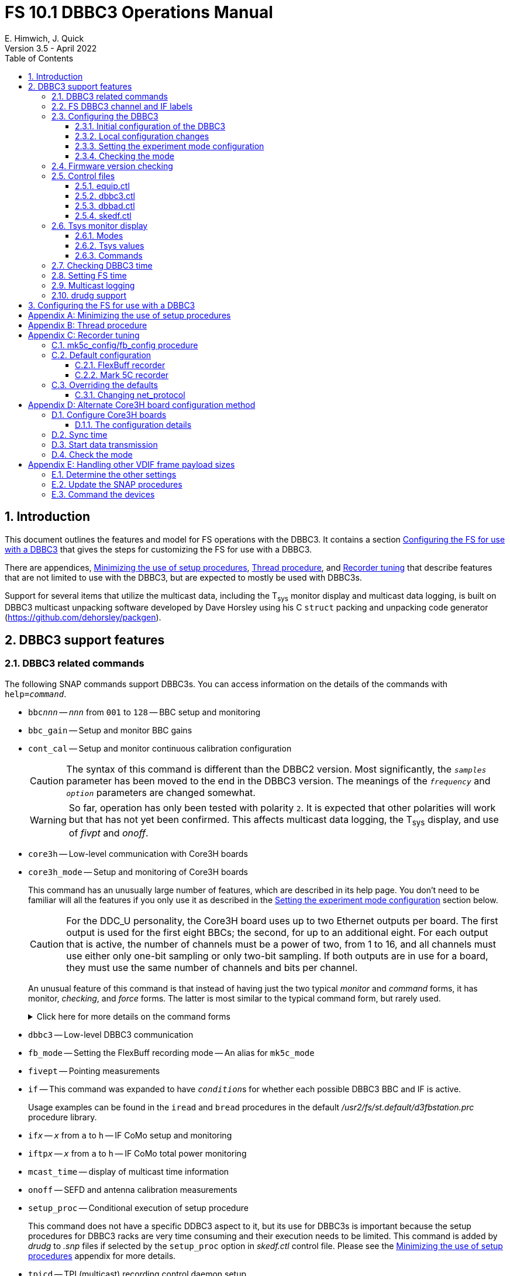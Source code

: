 // Copyright (c) 2021, 2022 NVI, Inc.
//
// This file is part of VLBI Field System
// (see http://github.com/nvi-inc/fs).
//
// This program is free software: you can redistribute it and/or modify
// it under the terms of the GNU General Public License as published by
// the Free Software Foundation, either version 3 of the License, or
// (at your option) any later version.
//
// This program is distributed in the hope that it will be useful,
// but WITHOUT ANY WARRANTY; without even the implied warranty of
// MERCHANTABILITY or FITNESS FOR A PARTICULAR PURPOSE.  See the
// GNU General Public License for more details.
//
// You should have received a copy of the GNU General Public License
// along with this program. If not, see <http://www.gnu.org/licenses/>.
//

:doctype: book

= FS 10.1 DBBC3 Operations Manual
:sectnums:
:sectnumlevels: 4
:toclevels: 3
:toc:
:experimental:
E. Himwich, J. Quick
Version 3.5 - April 2022

== Introduction

This document outlines the features and model for FS operations with
the DBBC3. It contains a section
<<Configuring the FS for use with a DBBC3>> that gives the steps for
customizing the FS for use with a DBBC3.

There are appendices, <<Minimizing the use of setup procedures>>,
<<Thread procedure>>, and <<Recorder tuning>> that describe features
that are not limited to use with the DBBC3, but are expected to mostly
be used with DBBC3s.

Support for several items that utilize the multicast data, including
the T~sys~ monitor display and multicast data logging, is built on
DBBC3 multicast unpacking software developed by Dave Horsley using his
C `struct` packing and unpacking code generator
(https://github.com/dehorsley/packgen).

== DBBC3 support features

=== DBBC3 related commands

The following SNAP commands support DBBC3s. You can access information
on the details of the commands with `help=_command_`.

* `bbc__nnn__` -- `_nnn_` from `001` to `128` -- BBC setup and monitoring

* `bbc_gain` -- Setup and monitor BBC gains

* `cont_cal` -- Setup and monitor continuous calibration configuration

+

CAUTION: The syntax of this command is different than the DBBC2
version. Most significantly, the `_samples_` parameter has been moved
to the end in the DBBC3 version. The meanings of the `_frequency_` and
`_option_` parameters are changed somewhat.

+

WARNING: So far, operation has only been tested with polarity `2`. It
is expected that other polarities will work but that has not yet been
confirmed. This affects multicast data logging, the T~sys~ display,
and use of _fivpt_ and _onoff_.

* `core3h` -- Low-level communication with Core3H boards

* `core3h_mode` -- Setup and monitoring of Core3H boards

+

This command has an unusually large number of features, which are
described in its help page. You don't need to be familiar will all the
features if you only use it as described in the
<<Setting the experiment mode configuration>> section below.

+

CAUTION: For the DDC_U personality, the Core3H board uses up to two
Ethernet outputs per board. The first output is used for the first
eight BBCs; the second, for up to an additional eight. For each output
that is active, the number of channels must be a power of two, from 1
to 16, and all channels must use either only one-bit sampling or only
two-bit sampling. If both outputs are in use for a board, they must
use the same number of channels and bits per channel.

+

An unusual feature of this command is that instead of having just the
two typical _monitor_ and _command_ forms, it has monitor, _checking_,
and _force_ forms. The latter is most similar to the typical command
form, but rarely used.

+

+

.Click here for more details on the command forms
[%collapsible]
====

** Monitor form

+

The monitor form is similar to the monitor form for other commands,
which usually have no parameters and shows the actual hardware
configuration. That will work for `core3h_mode`, which will query all
the boards. In addition, you can query a single board by specifying
its number as the first parameter.

** Checking form

+

The checking mode is an unusual feature of this command. Like a
traditional command form, it is used with parameters to define the
board configuration, but doesn't command the board with them. Instead,
it compares them to the board's configuration to see if they agree.
Any deviations are reported as errors. The actual configuration is
reported in the same format as the monitor form. This form is used to
check the configuration.

** Force form

+

The force form is similar to the checking mode, but a literal `force`
is specified as the sixth parameter. In this case the board is
actually configured. However, this is not recommended for operational
use, except as part of determining the correct setup from a schedule,
as described in the <<Setting the boot configuration for the mode>>
subsection  below. The force form is most similar to the traditional
command form.

====

* `dbbc3` -- Low-level DBBC3 communication

* `fb_mode` -- Setting the FlexBuff recording mode -- An alias for `mk5c_mode`

* `fivept` -- Pointing measurements

* `if` -- This command was expanded to have ``_condition_``s for
whether each possible DBBC3 BBC and IF is active.

+

Usage examples can be found in the `iread` and `bread` procedures in
the default _/usr2/fs/st.default/d3fbstation.prc_ procedure library.

* `if__x__` -- `_x_` from `a` to `h` -- IF CoMo setup and monitoring

* `iftp__x__` -- `_x_` from `a` to `h` -- IF CoMo total power monitoring

* `mcast_time` -- display of multicast time information

* `onoff` -- SEFD and antenna calibration measurements

* `setup_proc` -- Conditional execution of setup procedure

+

This command does not have a specific DDBC3 aspect to it, but its use
for DBBC3s is important because the setup procedures for DBBC3 racks
are very time consuming and their execution needs to be limited. This
command is added by _drudg_ to _.snp_ files if selected by the
`setup_proc` option in _skedf.ctl_ control file. Please see the
<<Minimizing the use of setup procedures>> appendix for more details.

* `tpicd` -- TPI (multicast) recording control daemon setup

=== FS DBBC3 channel and IF labels

The DBBC3 channel labels are of the form `_nnns_`, where:

* `_nnn_` is the BBC number, `000`-`128`
* `_s_` is the side-band, `l` or `u`

For example, `032u` is BBC 32 upper side-band.

The DBBC3 IF labels are of the form `i__x__`, where:

* `_x_` is the IF, `a`-`h`

For example, `id` is IF D.

=== Configuring the DBBC3

==== Initial configuration of the DBBC3

This document assumes that when the DBBC3 is booted, it is set-up
according to either the "`Setting up the DBBC3 for DDC_U mode v125`"
or "`Setting up the DBBC3 for DDC_V mode v124`" document, as
appropriate.

==== Local configuration changes

This section covers changes that may be needed for experiments but aren't
conveyed by the schedule file, yet. Some examples are given below.

===== Ethernet configuration

The Ethernet configuration of a Core3H board can be set in the DBBC3 boot
configuration file. It can be changed on demand with a predefined SNAP
procedure with contents such as:

IMPORTANT: If you place non-private IP address or FQDNs in your SNAP
procedures, they will be visible to anyone who can access your log
files, e.g., on a log server. Even if this does not violate your local
IT policies, it should probably be avoided. If possible, use only
private addresses.

....
core3h=1,tengbcfg eth0 ip=192.168.1.16 gateway=192.168.1.1 nm=27
core3h=1,tengbcfg eth1 ip=192.168.1.17 gateway=192.168.1.1 nm=27
core3h=1,tengbarp eth0 2 00:60:dd:44:47:60
core3h=1,tengbarp eth1 3 00:60:dd:44:47:61
core3h=1,destination 0 192.168.1.2:46220
core3h=1,destination 1 192.168.1.3:46221
....

NOTE: The above example is for one board. Settings for multiple boards
can be combined in one procedure or one procedure can call a separate
sub-procedure for each board.

TIP: A reset and sync is not required for Ethernet configuration
changes.

===== Changing thread numbers

The following command changes the thread number on _eth0_ to `3`
(`196608/65536`) and _eth1_ to `4`.

....
core3h=1,regupdate vdif_header 3 196608 0x03FF0000
....

==== Setting the experiment mode configuration

Currently, the recommended method for configuring the mode for the
Core3H boards is from the DBBC3 boot configuration. This is because
that is the only safe method for syncing the boads, which is required
for changing most Core3H settings that vary with the mode. A
consequence is that only one mode that changes the Core3H mode related
settings can be used per experiment.

TIP: You can change the Ethernet configuration as described above in
the <<Ethernet configuration>> subsection above after the boot as long
as you don't change any ``destination``s that are set to `none`
according to the procedure below.

NOTE: An alternate method for setting the mode configuration can be
found in the appendix <<Alternate Core3H board configuration method>>
below, but at this time it not recommended. Even if it were
recommended, it takes so long that schedules are still effectively
limited to one mode.

You can determine the values for your boot configuration yourself, but
this can be complicated for an arbitrary schedule unless it uses a
well known mode. A method is provided in the
<<Setting the boot configuration for the mode>> subsection below to
determine the correct Core3H board boot configuration for an arbitrary
mode from a schedule. It is not entirely automatic, but will provide
the needed information in a fairly straightforward format.

===== Setting the boot configuration for the mode

This section assumes your boot configuration sets up the DBBC3 except
for the details of the observing mode. To configure the Core3H boards
for the schedule mode:

. _drudg_ the schedule to make the _.prc_ (and _.snp_) file. For this
example, the schedule is `r5012` for station `Kk`.

. Make sure the DBBC3 has the firmware personality and version that
you will use for the observation loaded and that _equip.ctl_ and
_dbbc3.ctl_ agree with what is in the DBBC3.

+

IMPORTANT: Although some modes can be observed with either the DDC_U
or DDC_V personalities, the setup is different. The setup for DDC_U
will not work for DDC_V, and vice-versa. This procedure will give you
a personality, and possibly version, specific setup.

. Start the FS

. Open a _new_ log. You may like to use a log file name related to the
schedule. Just be sure that each time you use this method you are
making a new log file. For example:

  log=r5012

. Open the experiment procedure library. For example:

  proc=r5012kk

. Enable `echo` output:

  echo=on

. Execute the normal Core3H setup procedure, perhaps `core3h01`, with the
`force` parameter. For example:

  core3h01=force

+

This command will generate an error when it tries to start with data
transmission without the boards being re-synced. This is normal and
benign in the current context (but not generally).

. Disable `echo` output:

  echo=off

. Close the log file by switching back to the default

  log=station

. Extract the needed information with the shell command::

+

 core3h_conf /usr2/log/r5012.log

+

The information  will be displayed as a series of lines starting with
the Core3H board number they apply to and a comma. An example of the
output for board `1`:

 1,vsi_samplerate 128000000 2
 1,splitmode on
 1,vsi_bitmask 0xcccccccc
 1,reset
 1,vdif_frame 2 8 8000 ct=off

+

TIP: If you did not open a new log before executing the Core3H setup
procedure, you can use the _last_ series of these lines. Be sure you
start from lowest numbered board used in this mode.

+

NOTE: <<note,NOTE>>[[note]]: If you need to change the VDIF payload
size, you can make the change directly in the `vdif_frame` commands
that you enter, replacing `8000` with your value. Please also read the
introductory part of the <<Handling other VDIF frame payload sizes>>
appendix below for information about the error messages that changing
the payload size will cause.

. Edit the displayed commands (after the comma) into the corresponding
Core3H configuration files.

+

NOTE: The files are usually called __ddc_U_core3H_<N>.fila10g__ and
__ddc_V_core3H_<N>.fila10g__ depending the personality you are using
and how many Core3H boards you have _<N>_ from `1` to a maximum of
`8`.

+

TIP: You may be able to copy-and-paste on the DBBC3 using the builtin
editor and using _putty_ to connect to the FS machine.

+

.. For boards with commands shown in the output:

... Place them in the order shown, starting just after the `inputselect`
command, deleting any existing lines with the same commands.

... Set the `destination` lines.

+

Inspect the `core3h01` procedure to determine which masks were set for
each board. They appear in the order `mask2,mask1` in the `core3h_mode`
command lines.

+

+

For a given board, if only `mask1` has non-zero value, set the
`destination` for output `1` to `none`. If only `mask2` has a value
set the `destination` for output `0` to `none`. For all masks that
have a non-zero mask, make sure the corresponding outputs (`0` for
`mask1`, `1` for `mask2`) have an `__IP__:__port__` set for the
`destination`.

+

TIP: For DDC_V, you do not have to set `destination 1 none`. It is
disabled by the firmware regardless of how it is set and the FS
ignores it.

... Use `start vdif` after the `timesync` command, removing any `stop`
command that may be present.

.. For boards with no commands shown in the output:

+

+

Use `stop` after the `timesync` command, removing any `start vdif`
command that may be present.

. Reboot the DBBC3 with this configuration.

. Verify the configuration of the Core3H boards.

+

Using the same procedure library, enter:

  core3h01

+

There should be no errors reported. If any errors are reported, use
the error messages to determine what needs to be fixed in your boot
configuration files and try again, repeating until there are no
errors.

. Proceed to the <<Checking the mode>> subsection below.

==== Checking the mode

Before observing, it is essential to check that the mode has been
configured correctly.

The setup procedure can be executed (without the `force` parameter) to
check that the setup is correct. Assuming the schedule procedure
library has already been opened as described in the
<<Setting the boot configuration for the mode>> subsection above (or
<<Configure Core3H boards>> subsection below), then for example use:

  setup01

CAUTION: In addition to checking the Core3H board configurations, the
setup procedure call will configure the rest of the DBBC3 rack and the
recorder. Verify that no errors are reported when it is executed. If
there are errors, the data may not be recorded properly. This is how
the setup is checked within a schedule. This also checks that the
personality and firmware version agree with the FS control files.

[TIP]
====

If you only want to check the Core3H configuration, you can use the
corresponding Core3H configuration procedure instead. For example:

    core3h01

This is not recommended for checking the mode, since it only checks
the Core3H boards.

====


TIP: There can be a lot of log output from a setup procedure, which
can make it hard to identify errors. If you use the `erchk` window,
which only lists errors, it should be easier to identify them. If you
don't already have that window setup (it is more generally useful
anyway), directions are include in the
<<Configuring the FS for use with a DBBC3>> section below.

=== Firmware version checking

The FS checks that the DBBC3 firmware being used agrees with what is
in the FS control files, _equip.ctl_ and _dbbc3.ctl_. The personality,
__DDC_U__ or __DDC_V__, is checked first. If the personality agrees,
the version for that personality is then checked. In addition to the
error report, the string received from DBBC3 is displayed for
reference.

If one of these errors is detected, you should either load the correct
firmware/version into the DBBC3 and/or correct the FS control files.
What is appropriate depends on what you are trying to do. Ignoring, or
masking off the display of, the errors is not recommended.

The checks are made in two different situations:

* Multicast data

+

The version information is checked for each multicast reception. If
there is no multicast being received, these errors will not be
reported this way. The errors detected for the multicast data are only
reported once every twenty seconds.

+

If for some reason you wish to ignore this very persistent error
information, you can use the `tnx` to suppress it from being
displayed. It will still be logged, As an example, if you are getting
the errors `dn  -30` and `dn  37` you can stop them from being
displayed with:

  tnx=dn,-30
  tnx=dn,-37

+

CAUTION: Suppressing the display of this error information will _not_
prevent possible loss of data and/or other error messages if the
firmware/version in the FS control files doesn't agree with what is
loaded in the DBBC3.

* Use of the `core3h_mode` command

+

The `core3h_mode` command checks the version in the two cases:

** For `core3h_mode=end` commands, with or without the `force`
parameter being used.

+

This command is the last command executed by _drudg_ generated Core3H
setup procedures. A firmware/version error will be nearly, in some
cases actually, the last error shown. That should help make it easier
to spot.

** A `core3h=__n__,...,force` command.

+

+

An error is reported for these commands in case one of them is used by
itself. This also maintains the historical precedent of checking the
version whenever the formatter is configured.

=== Control files

==== equip.ctl

For DBBC3 use, the rack type in _equip.ctl_ should be `dbbc3_ddc_u` or
`dbbc3_ddc_v` depending on the firmware that is loaded.

==== dbbc3.ctl

The DBBC3 specific control file parameters are in the _dbbc3.ctl_ control file.
An example of the contents is:

....
* Two fields: BBCs/IF (8, 12, 16 or nominal (U:16,V:8)), IFs (1-8)
  nominal 8
* DDC_U firmware version (v121 or later)
  v125
* DDC_V firmware version (v121 or later)
  v124
* mcast delay 0-99 centiseconds
  57
* setcl board
  1
* DBBC3 clock rate, >= 0, but DDDC_U/_V only supports 128
  128
....

==== dbbad.ctl

The _dbbad.ctl_ file was expanded for use with DBBC3s. For the DBBC3
it can now include the multicast address, port, and the interface. If
the last three parameters are omitted, receiving multicast data is
disabled. If there are only comments in the file or the file is empty,
use of a DBBC3 will be disabled. An example of the contents is:

....
*dbbad.ctl example file
* one uncommented line with up to six fields:
*    host(IP address or name)
*    port(4000)
*    time-out(centiseconds)
*    multicast address
*    multicast port
*    multicast interface
* If there are no uncommented lines, DBBC(2)/DBBC3 access is disabled.
* For DBBC(2), the first three fields are required and no more can be used.
* For DBBC3, there must be either the first three fields or all six. If the
*    final three are missing, multicast reception is disabled.
* Using an IP address instead of a name avoids name server problems.
* DBBC2 example:
*  192.168.1.2 4000 500
* DBBC3 example:
*  192.168.1.2 4000 800 224.0.0.19 25000 eno2
....

==== skedf.ctl

The _skedf.ctl_ file now includes new options and expansion of some
options for DBBC3 support. The are listed in the <<drudg support>>
section below. More discussion of the two new DBBC3 related options
can be found in the <<Minimizing the use of setup procedures>> and the
<<Thread procedure>> appendices below. The details of the syntax for
all the options is available in the
_/usr2/fs/st.defaul/control/skedf.ctl_ example file.

=== Tsys monitor display

The T~sys~ monitor display is organized per IF and updates at a 1 Hz
rate. The displayed information includes: LO, time, VDIF epoch, time
difference between DBBC3 and the FS, PPS delay, T~sys~ for each
IF/Core3H board as well as BBC frequencies and T~sys~ values. By
default the display will cycle through the appropriate IFs, dwelling
for two seconds on each. Selecting other configurations is described
in the <<Commands>> subsection below.

Except for `Time`, the values are from the previous second's
multicast. Hence the T~sys~ values are from two seconds in the past.
If the system is operating normally, `Time` shows a value one second
more than in the previous second's multicast to avoid confusion with
times displayed in other windows. (Logged values of the time are the
raw received values.) This leads to the somewhat odd situation that
for a Core3H board that is not synced, with firmware version _v125_ or
higher, its `Time` value will be shown as `00:00:01` on the first day
of the current VDIF epoch.

[NOTE]
====

The `Time` value is shown with inverse video if it is not changing,
i.e., typically advancing. The time is not available in the multicast
for firmware _v124_, so the multicast arrival time is shown. If there
is intermittent loss of multicast messages, whether due to execution
of DBBC3 commands or network issues, the `Time` value will
intermittently flash inverse video. For firmware versions _v125_ or
higher, the `Time` value will also be inverse video in some cases if
one or more of the Core3H boards is not synced.

The `Epoch` value is shown as `--` for now since the VDIF epoch is not
available yet in the multicast.

The `DBBC3-FS` time difference, in seconds, is shown in inverse video
if it is not zero (positive if the DBBC3 time is later than the FS).
It is shown as `------` for firmware _v124_.

====

The display is designed to provide what should normally be the most
useful information without operator intervention. The operator can
adjust the display using the features described in <<Commands>>
subsection below for special purposes.

==== Modes

The T~sys~ monitor display has three modes:

* `Rec` shows IFs with channels configured for recording
+
This is intended for normal observing.

* `Def` shows IFs with defined LO values
+
This may be useful for pointing or calibration runs.

* `All` shows all IFs

By default, if any channels are configured for recording (selected by
the bit masks in the `core3h_mode` commands), the display will go into
the `Rec` mode. If there are no channels being recorded, but there are
LOs defined for some IFs, it will go into the `Def` mode. If neither the
`Rec` nor `Def` mode is triggered, it will go into the `All` mode and
automatically change to one of other modes as appropriate. It is also
possible to change to the `All` mode from `Rec` or `Dec` with a single
character (`l`) command. Another `l` will toggle the display back to the
previous mode. The current mode is displayed in the upper right hand
corner.

==== Tsys values

In the `Rec` mode, only BBC T~sys~ fields for side-bands being
recorded are populated.

In the `All` mode, if no IFs are defined and no channels are being
recorded (e.g., at FS startup), T~sys~ fields for all side-bands are
blank.

NOTE: During the transition of configuring the Core3H board between
`core3h_mode=begin` and `core3h_mode=end`, which channels are being
recorded is not fully defined. The T~sys~ display will show the most
recently selected channels (new or old) to avoid having the values
disappear momentarily if the old configuration is re-commanded.

For all displayed (non-blank) BBC T~sys~ fields, the values will be
shown if they can be calculated. If they can't be, a hint, in inverse
video, for the cause of the problem will be displayed in the
corresponding field instead. There may be more than one issue, but
only the first encountered is reported. The order is:

. `Nccal` -- continuous cal not enabled
. `N bbc` -- the BBC is not configured
. ``N lo `` -- the LO is not defined
. `Ntcal` -- no Tcal value was found

NOTE: As usual in the FS, an invalid value will be display as field
dollar signs, `$`. That usually means that a value could be
calculated, but there was a problem with the result: the result was
too large for the field, was negative when only positive values are
valid, or would have required dividing by zero.

==== Commands

The T~sys~ display accepts several one character commands:

* `*a*`-`*h*` -- show only that IF, up to the maximum defined in _dbbc3.ctl_
* `*n*` -- next IF, wrapping at the end
* `*p*` -- previous IF, wrapping at the end
* `*1*`-`*9*` -- seconds of display time for each IF (default is 2)
* `*i*` -- toggle display of IF or RF frequency for BBCs (default is RF if the LO is defined; IF, if not)

+

If no LO is defined for an IF, it will not be possible to display the
RF frequencies for the corresponding BBCs.

* `*l*` -- toggle between `All` and `Rec`*/*`Def` modes (see the <<Modes>> subsection above for defaults)
* `*0*` -- reset to all defaults
* `*?*` or `*/*` -- show help summary
*  kbd:[esc] or kbd:[control+c] -- exit
* Any other key (e.g., kbd:[space]) -- resume cycling

=== Checking DBBC3 time

The `mcast_time` command should be placed in the local `midob`
procedure to monitor the time in the DBBC3 for each scan. An error
will be reported if the multicast data is more than 20 seconds old.
For version _v124_, `mcast_time`, cannot report the time, but will
still report the `pps_delay`. For _v125_ or later, an error will be
reported if any Core3H board's time differs from the FS time.

For version _v124_ and earlier, the `dbbc3=time` command can be used.
However, the output can be difficult to interpret because the boards
may be sampled in different seconds.

NOTE: We expect that for future firmware versions, after _v125_, that
report the VDIF epoch in the multicast, `mcast_time` will report if
there is a VDIF epoch mismatch between the boards. Other checks may
also be added in the future.

=== Setting FS time

It is expected that normally the FS computer will be using NTP and the
FS time model is set to `computer` (see _misc/ntp.txt_ for more
information). If good NTP servers are available, that should give the
best time in the FS.

No suitable NTP servers may be available either because network connectivity is
poor and/or there are no local functioning NTP servers. In that case the FS
program _setcl_ can be used with DBBC3 firmware versions _v125_ and later to
set and adjust FS time (see _misc/fstime.txt_ for the details).

The implementation of _setcl_ for the DBBC3 depends on two values from the
_dbbc3.ctl_ control file:

* The delay of the multicast

+

This is the delay for when the multicast arrives after the 1 PPS. It
seems to be stable for a given system. It does seem to vary with the
number of Core3H boards and other factors we don't fully understand
yet. In tests with __DDC_U__ _v125_, we have seen delays of 57 and 75
centiseconds in systems with eight Core3H boards; 33 centiseconds, for
a system with two boards. (For __DDC_V__ _v124_ with eight boards, we
have seen about 30 centiseconds in one system and 19 in another. Since
there is no time available in the _v124_ multicast, _v124_ is not
useful for setting the FS time.)

+

The value in _dbbc3.ctl_ can be adjusted as appropriate. It should be
easy to measure it for a given system when NTP _is_ available, using
the output of the `mcast_time` command. The system will need to be
synced to NTP and the `computer` model is selected in _time.ctl_. In
this case, the last value on the `mcast_time/0` line is the delay in
centiseconds; it may vary at the single centisecond level.

* The board number to use for measuring the time.

+

There can be up to eight to choose from. Board `1` will be in all systems and
should be adequate for the purpose, but which board is used can be changed in
the control file if need be.

NOTE: _setcl_ will only be able to get a useful time from the selected
board if it is synced. _setcl_ detects a lack of sync when the Core3H
board's time in the multicast is `00:00:00` or `00:00:01` on the first
day of the current VDIF epoch. As a result, twice a year for about two
seconds each, _setcl_ can incorrectly think the board is not synced.
Each run of _setcl_ tries to get the time for up to four attempts, so
even if the first two tries incorrectly show the board as unsynced, a
subsequent attempt should be okay. A lack of sync will also be shown
as `unsynced` in the `core3h_mode` command monitor output.

In any event, using _setcl_ to set the FS time this way will only be useful to
level of stability of the delay of the multicast. Network congestion may also
cause variations, but hopefully will be minimal in situations where this method
is needed.

Even if there are significant variations, even a significant fraction
of a second (which seems unlikely), in the arrival of the multicast,
the clock model determined should be useful. Individual offset
measurements should be fairly accurate. If the clock model is
determined over a significant amount of time, a day or more, the
fractional error in the model rate should be small. The use of
`adjust` option of _setcl_ in each `midob` should keep the FS close to
the correct time. In any event, it should be good enough to run a
schedule. It should be better than any other approach without NTP.
Since the DBBC3 will be running on the correct time, small errors in
the FS time should not cause problems unless the scans are very short.

=== Multicast logging

Logging of DBBC3 multi-cast recording is controlled by the `tpicd`
command. When logging is enabled, for each multicast message received
(nominal 1 Hz rate), the following information, shown with their log
entry labels, is logged:

* `time` -- for each Core3H board in the system
* `pps2dot` -- (`pps_delay`) in nanoseconds for each Core3H board
* `tpcont`  -- Only if continuous cal _is_ in use -- TPI counts for each BBC and IF configured for recording.
+
The counts are given in the order of cal _on_ then _off_
* `tpi`  -- Only if continuous cal is _not_ in use -- TPI counts for each BBC and IF configured for recording.
* `tsys` -- Only if continuous cal _is_ in use -- T~sys~ for each BBC and IF configured for recording.

Even when not being logged, multicast data is normally being received.
A subset can be seen in the T~sys~ monitor display.

Multicast messages may be lost if there are network issues or if a
DBBC3 command is used. The FS will report an error (a _time-out_) once
every 20 seconds if it is not receiving multicast when `data_valid` is
`on`, i.e., during recording or e-VLBI.

IMPORTANT: Avoid use of DBBC3 commands when `data_valid` is `on`,
i.e., during a scan,  since they may cause loss of calibration data.

When `data_valid` is `off`, the FS will only report loss of multicast
messages if it does not appear to be associated with DBBC3 command
usage. We believe that there will be no "`extra`" errors caused by
DBBC3 commands. However, we cannot be sure every case has been caught.
There is some chance that there will be extra errors reported one to
three seconds after the most recent DBBC3 communication. Please report
this situation if you encounter it, so it can be fixed. It is more
convincing that a DBBC3 command is the cause if you do not normally
get multicast time-outs for other reasons.

Each time a multicast message is lost the `Time` value in the T~sys~
monitor display will not advance and will be displayed in inverse
video.

NOTE: The _plog_ utility was modified to push reduced logs with DBBC3
multicast data squeezed out by default, as it already did for RDBEs. A
subsequent revision in _plog_ causes the compressed full log to also
be pushed by default. Please see ``**plog -h**`` for more information.

=== drudg support

The DBBC3 related _drudg_ changes include:

* Support for Up to eight IFs (`a`-`h`) with up to 16 dual side-band
BBCs each (overall `001`-`128`) for VEX (_.vex_) schedule files.

* Support  to two IFs (`a` and `b`) with up to eight 8 dual side-band
BBCs (`001`-`008`) on IF `a` and up to eight 8 dual side-band BBCs
(`009`-`016`) on IF `b` for Mark IV (_.skd_) schedule files.

+

NOTE: For a _.skd_ schedule that would normally have a number of
channels for an IF that is not a power of two, the channels for that
IF will need to be increased to the next power of two. For example,
for  _S_/_X_: _X_-band using 10 channels, will need to be expanded to
use 16; _S_-band using six channels will need to be expanded to eight.
The expanded set of channels being recorded can flow from the catalog,
so their use is automatic for the scheduler and the station. This is
just an example that will allow recording of all the normal data.
Other adjustments may be needed for efficient correlation.

* The appropriate <<DBBC3 related commands>> are used in setup
procedures.

* New _skedf.ctl_ options `setup_proc` and `vdif_single_thread_per
file` as described in the <<Minimizing the use of setup procedures>>
and the <<Thread procedure>> appendices.

* _drudg_ inserts a `mk5c_config` or `fb_config` procedure call into
the setup procedures when the selected recorders are Mark 5C or
FlexBuff, respectively. Please see the <<Recorder tuning>> appendix
for the details.

* The following previously DBBC2 specific _skedf.ctl_ options can also
now be used for DBBC3s:

** `cont_cal`
** `cont_cal_polarity`
** `dbbc_if_targets`
** `dbbc_bbc_target`
** `default_dbbc_if_inputs`

+

The full syntax for these options can be found in the example
_/usr2/fs/st.default/control/skedf.ctl_ file.

== Configuring the FS for use with a DBBC3

This subsection  provides the steps needed to configure the FS to
support a DBBC3. You must have version FS _10.1.0_, or later,
installed before using these directions. All steps, except as noted,
are to be executed as _oper_.

. Update _equip.ctl_.

+

Change your rack type to `dbbc3_ddc_u` or `dbbc3_ddc_v`, as
appropriate.

. Update _dbbc3.ctl_.

+

Update the _dbbc3.ctl_ control file for the details of your DBBC3. The
comments in the _/usr2/fs/st.default/control/dbbc3.ctl_ file may be
helpful for determining what values to use. You can also refer to the
<<_dbbc3_ctl,dbbc3.ctl>> subsection above.

. Update _dbbad.ctl_.

+

.. Update the IP address and port in your _dbbad.ctl_ control file to
point to the DBBC3 device.

.. Insert the correct address and port for your DBBC3 in the (only)
non-comment line. Add additional fields to increase the number to six,
using the correct information for the multicast data. Please see the
<<_dbbad_ctl,dbbad.ctl>> subsection above, or
_/usr2/fs/st.default/control/dbbad.ctl_, for an example. The example's
multicast address and port may be correct. The multicast interface
used is usually your primary interface, typically _eno1_ or _eth0_.

. Update _/usr2/control/skedf.ctl_.

.. You should probably add `use_setup_proc yes`.

+

This is recommended because the setup for a DBBC3 may be long enough
to interfere with timely schedule execution. This feature is described
in the <<Minimizing the use of setup procedures>> appendix.

.. Consider whether to add the `vdif_single_thread_per_file` option
and how to set it.

+

This probably depends on what correlators you are sending your data to
and how they want the threads organized. The option and how to use it
are described in the <<Thread procedure>> appendix.

+

NOTE: If you do use the single thread per file option, you should
remove the `scan_check` command from your `checkmk5` and/or `checkfb`
procedure as described in the <<Thread procedure>> appendix.

.. Consider adding or updating other DBBC3 related options.

+

They are:

* `cont_cal`
* `cont_cal_polarity`
* `dbbc_if_targets`
* `dbbc_bbc_target`
* `default_dbbc_if_inputs`


.. Consider copying the new or updated explanatory comments for the
new and updated parameters from the example file to your local copy.

+

+

This may help if you need to make more changes later.

. Update your `station` procedure library.

+

To make comprehensive update will require some care and time. Both
quick start and more complete options are presented below:

.. In the short-term, with _pfmed_, you should:

... Add the `mcast_time` command to the `midob` procedure.

... If you have not already done so, add `mk5c_config` and/or
`fb_config` procedures, depending on what recorders you will be using.

+

+

Initially, these procedures can be empty, but you can add commands as
appropriate. This is described in more detail in the
<<Recorder tuning>> appendix.

.. In the long run you will need to think about how to handle updating
the `station` library in a more systematic way. There are two basic
methods as described below:

... Continue what was started with the short-term solution above and
modify your `station` library to use the DBBC3.

+

You will probably want to update many other procedures or replace them
with DBBC3 versions. The example/default DBBC3 `station` procedure
library is _/usr2/fs/st.default/proc/d3fbstation.prc_. You can place a
copy in your _/usr2/proc/_ directory with (adjusting the target file
name appropriately to avoid overwriting an existing file):

  cd /usr2/proc
  cp /usr2/fs/st.default/proc/d3fbstation.prc d3fbstat.prc

+

+

You can the use `pu` commands in  _pfmed_ to remove old procedures in
your `station` library and `st` to copy replacements (or additional
procedures) from `d3fbstat` (or whatever name you used). These might
include `iread` and `bread`. In other cases, you may need to make a
detailed comparison to determine how to modify the version in your
`station` library. You should use the `ed`, `emacs`, or `vi` commands
in _pfmed_ to edit procedures.

+

... Replace your `station` library with the DBBC3 version.

+

+

This method is particularly well suited for installing a new system
but can be useful for updating an existing system as well. If the FS
is running, `terminate` it first. Then use the commands (adjusting the
target file name in the `mv` command appropriately to avoid
overwriting an existing file):

  cd /usr2/proc
  mv station.prc statold.prc
  cp /usr2/fs/st.default/proc/d3fbstation.prc station.prc

+

+

+

If there are any procedures you want from your old `station` library.
You can copy them from `statold` (or whatever name you used) with the
`st` command in _pfmed_. You should use the `ed`, `emacs`, or `vi`
commands in _pfmed_ to edit procedures.

. Setup the DBBC3 T~sys~ display window (_monit7_)

.. Update _clpgm.ctl_.

+

Compare your local copy to the example

          cd /usr2/control
          diff clpgm.ctl /usr2/fs/st.default/control/ | less

+

and consider whether and what changes you should make. Typically, the new line
for _monit7_ would be added to your local copy.

+

TIP: If you are familiar with _vimdiff_, you may find it a more convenient way
to compare files and update your local copy. Like _vim_, _vimdiff_ may be
challenging to use until you are familiar with it. Some help is available from
web searches. Don't use it if you aren't comfortable with it.

.. Update _stpgm.ctl_.

+

+

If you are using the display server and you want to have T~sys~
display (_monit7_) start automatically with each client (including at
FS start up), add a line for it to _stpgm.ctl_. The easiest way to do
this is to make a copy of the line for _monit2_ and update for
_monit7_ (changing ``2``s to ``7``s). If you don't have a line for
_monit2_ in your _stpgm.ctl_, you can use the one in the example file,
_/usr2/fs/st.default/control/stpgm.ctl_, as a guide.

. Add the `erchk` window (optional)

+

If you aren't already using the `erchk` window, its use is recommended
to make it easier to identify error messages. This can be particularly
helpful with a DBBC3 to make it easier to see any errors in the mode
configuration checking for the Core3H boards.

.. Update _/usr2/control/clpgm.ctl_.

+

The easiest way to accomplish this is to copy the corresponding line
in _/usr2/fs/st.default/control/clpgm.ctl_ to your _clpgm.ctl_.

.. Update _/usr2/control/stpgm.ctl_.

+

+

If you are using the display server and you want to have the `erchk`
window start automatically with each client (including at FS start
up), add a line for it to _stpgm.ctl_. It is recommended. The easiest
way to accomplish this is to copy the corresponding line in
_/usr2/fs/st.default/control/stpgm.ctl_ to your _stpgm.ctl_.

. Update your local _rc_ files:

.. Update _~/.Xresources_.

... Add the needed lines

+

Compare your local file to the default:

  cd ~
  diff .Xresources /usr2/fs/st.default/oper | less

+

The new lines for _monit7_, and optionally `erchk` if you are adding
it, should be added to your local file.

+

[NOTE]
====

The default geometry resource in
_/usr2/fs/st.default/oper/.Xresources_ for _monit7_ handles having up
to 16 BBCs per IF. If you have fewer, you might want to adjust the
resources in your local file according to the <<geometry,Tsys monitor
display geometry values>> table below.

.Tsys monitor display geometry values
[#geometry]
[width="50%",cols="^,^"]
|=================
| BBCs/IF | width-by-height

|  8     | `24x13`
| 12     | `24x17`
| 16     | `24x21`
|=================

TIP: If you vary the number of BBCs per IF in your configuration, you
can setup the geometry for the most you use and can resize the window
to a smaller size after it is opened, if you want.

====

+

... Adjust the position of the windows.

+

+

+

Fine tuning the positions in the `geometry` values is probably best
done with the windows open while the FS is running. So you may want to
defer the tuning until you restart the FS.

+

+

You can find an effective strategy to help with setting the geometry
values for an _xterm_ window (and others with a `name` property) in
the
<<../../misc/install_reference.adoc#_setting_geometry_values_in_xresources,Setting
geometry values in .Xresources>> section of the
<<../../misc/install_reference.adoc#,Installation Reference>> document.

.. If you use the default window manager for the console, update _~/.fvwm2rc_.

+

Compare your local file to the default:

  cd ~
  diff .fvwm2rc /usr2/fs/st.default/oper | less

+

The new lines for _monit7_, and optionally `erchk` if you are adding
it, should be added to your local file.

+

NOTE: If your file uses `Style{nbsp}"monit*"{nbsp}NeverFocus` to
prevent the _monit<n>_ windows from getting the focus (it is
recommended), you will need to add the
`Style{nbsp}"monit7"{nbsp}ClickToFocus` line (or
`Style{nbsp}"monit7"{nbsp}MouseFocus`, if you prefer) in order to be
able use the T~sys~ display monitor commands on the console.


+

.. Log out and back in to put these changes into effect.

.. You should  make the corresponding changes for _prog_ while logged
in as _prog_.

. Start the FS, or restart it if it was already running.

[appendix]

== Minimizing the use of setup procedures

NOTE: This can be used for any system, not just those with DBBC3s.

Normally, the FS sets the mode for each scan (unless there is continuous
recording). If this takes too long (as is the case for the DBBC3) or makes the
equipment unstable, the _drudg_ option `use_setup_proc yes` in _skedf.ctl_ can
be used to minimize the execution of the setup procedure.

CAUTION: Not executing the setup each scan may not be robust if the
equipment sometimes loses it configuration. It is up to the individual
stations to determine whether minimizing its use is better than always
using it.

With this is enabled, _drudg_ will replace the calls to setup
procedures (e.g., `setup01`) in the _.snp_ file with, e.g.:

 setup_proc=setup01

When the FS encounters this command, it will conditionally execute the setup
procedure if either of the following is true:

* This is the first setup since the schedule was last started.
+

This will make sure the setup is run at the start and any restart of the
schedule.

* If there was a mode change, i.e., the name of the setup procedure changed.

The `use_setup_proc` option in _skedf.ctl_ has three possible settings:

* `yes` -- use the `setup_proc` command

* `no`  -- do not use the `setup_proc` command

* `ask` -- to prompt for `yes` or `no` for each schedule

If the option is not used, it defaults to `no`.

NOTE: The _fesh_ program was expanded to support an environment
variable, `FESH_GEO_USE_SETUP_PROC`, and a command line option, `-u`,
to set the answer for an interactive prompt for whether or not to use
`setup_proc` commands when __drudg__ing geodesy schedules. Please see
``**fesh -h**`` for more information.

Thanks to Jon Quick (HartRAO) and Marjolein Verkouter (JIVE) for
suggesting this option. They also suggested that it may be utilized as
part of future features for additional checking and resetting of the
system.

[appendix]

== Thread procedure

NOTE: This can be used for any system with a Mark 5C or FlexBuff
recorder, not just one with a DBBC3.

When a Mark 5C or FlexBuff recorder is in use, _drudg_ can optionally
insert a `thread__suffix__` procedure in each setup procedure (where
`__suffix__` is a mode specific suffix, e.g., `01`). This can be used
to control whether the recordings for an experiment is multi-threaded
or single thread per file.

The contents of the procedure is same for every mode in the schedule.
This feature is controlled by the `vdif_single_thread_per_file` option
in _skedf.ctl_ control file. The option only needs to be used by
stations that need to a single thread per file. If the option is not
present, no ``thread__suffix__`` procedure is inserted. If it is
present, the possible setting are (where `_command_` is `mk5` or `fb`
depending on the type of recorder):

* `yes` -- to store a single thread per file, in which case, the
``thread__suffix__`` procedure contents are:

+
[subs="+quotes"]
....
_command_=datastream=clear
_command_=datastream=add:{thread}:*
_command_=datastream=reset
....

* `no` -- for normal multi-threaded recordings, in which case, the
``thread__suffix__`` procedure contents are:

+
[subs="+quotes"]
....
_command_=datastream=clear
_command_=datastream=reset
....


* `ask` -- to be prompted once per schedule for what to do

If you select storing a single thread per file, the `scan_check`
command will not work properly. You should comment it out or remove it
from your `checkfb` and/or `checkmk5` procedure. Alternately, if you
only select it sometimes, you may want to edit the procedure depending
on your choice. We are looking into a mechanism to automate this. We
are also looking into how to support `scan_check` for `yes`.

NOTE: The _fesh_ program was expanded to support an environment
variable, `FESH_GEO_VDIF_SINGLE_THREAD_PER_FILE`, and a command line
option, `-T`, to set the answer for an interactive prompt for whether
or not to use a single thread per file when __drudg__ing geodesy
schedules. Please see ``**fesh -h**`` for more information.

[appendix]

== Recorder tuning

NOTE: This can be used for any system with a Mark 5C or FlexBuff
recorder, not just one with a DBBC3..

This appendix describes changes that can be made to optimize the
configuration of the Mark 5C and FlexBuff recorders.

=== mk5c_config/fb_config procedure

Each mode SNAP setup procedure produced by _drudg_ for Mark 5C and
FlexBuff recorders includes a call to a `mk5c_config`/`fb_config` SNAP
procedure, depending on the type of recorder. This procedure call is
inserted immediately after the `mk5c_mode`/`fb_mode` command (and
after the optional <<Thread procedure>> call, if present). The
procedure is mode independent, i.e., the same procedure is used for
all modes.

This procedure is a local `station` library procedure to allow tuning
of the configuration of _jive5ab_ for the specifics of the recorder,
including overriding the "`default`" configuration, described next
below, given by the `mk5c_mode`/`fb_mode` command in the setup
procedure.

=== Default configuration

The `mk5c_mode`/`fb_mode` command sends configuration information,
beyond what is set with `mode`,  depending on which recorder is
selected in _equip.ctl_, `mk5c` or `flexbuff`, and the total data
rate. It does _not_ depend on which command is used; `fb_mode` is just
an alias for `mk5c_mode`. The commands sent also depend on the data
type, VDIF or 5B/Ethernet. All the cases are listed below.

TIP: You can see the full details of the FS setup of the recorder by
the `mk5c_mode`/`fb_mode` command by using `*echo=on*` before the
command and `*echo=off*` afterwards.

==== FlexBuff recorder

. Setting `mtu`:

+

The `mtu` command sent to the recorder depends on the data type:

.. VDIF data

  mtu = 9000 ;

.. 5B/Ethernet data

   mtu = 6000 ;

. Setting `net_protocol`:

+

There is a variable field `_socketbuffer_` in the `net_protocol` command sent
to the recorder. Its value is independent of the data type.

+
[subs="+quotes"]
....
net_protocol = udpsnor : _socketbuffer_ : 256000000 : 4 ;
....

+

Where the _socketbuffer_ field depends on the total data rate:

*   32000000 -- data rate < 1 Gbps
*   64000000 -- 1 Gbps < data rate <= 4 Gbps
*  128000000 -- data rate > 4 Gbps

+

The _socketbuffer_ parameter is an important setting for trying to minimize
risk of packet loss when starting the recording. For (very) high data rates,
the `mk5c_config`/`fb_config` procedure can be used to increase the
_socketbuffer_ size to values appropriate for that. This assumes that the
FlexBuff has been tuned (especially the kernel network buffer sizes) along the
lines of the FlexBuff tuning documentation at
https://www.jive.eu/~verkout/flexbuff/flexbuf.recording.txt.

. Setting `record = nthread`:

+

There is a variable field `_nWriters_` in the `record = nthread` command sent
to the recorder. Its value is independent of the data type.

+

[subs="+quotes"]
....
record = nthread : _nWriters_ ;
....

+

where `_nWriters_` is calculated as `max( _data_rate_ / 6 + 1, 2)` and
`_data_rate_` is the total data rate in Gbps.

==== Mark 5C recorder

. Setting `net_protocol`:

+

The `net_protocol` command sent to the recorder is independent of the data
type:

  net_protocol = : 128k : 2M : 4;

. Setting `packet`:

+

The `packet` command sent to the recorder depends on the data type:

.. VDIF data

  packet = 36 : 0 : 8032 : 0 : 0 ;

.. 5B/Ethernet data

  packet = 36 : 0 : 5008 : 0 : 0 ;

=== Overriding the defaults

You can override the commands sent by the `mk5c_mode`/`fb_mode`
command or add more by putting them in your local
`mk5c_config`/`fb_config` procedure. This works because
`mk5c_config`/`fb_config` is called after `mk5c_mode`/`fb_mode`
command (_and_ after the call to the optional <<Thread procedure>>, so
it can overridden by the same mechanism) in the setup procedure. An
example of local customization is shown in the
<<Changing net_protocol>> subsection below.

CAUTION: If you put any commands in `mk5c_config`/`fb_config` that depend on
the data type, VDIF or 5B/Ethernet, you would need to change them if there is a
change in the data type. This is not a concern for most stations.

==== Changing net_protocol

If you use different values for `net_protocol`, you can leave any field blank
that your don't need to change from what the FS has already sent. For example
to only set the _socketbuffer_ size to `64000000`, use:

....
net_protocol = : 64000000
....

[appendix]

== Alternate Core3H board configuration method

It _may_ possible to configure the Core3H broads from the FS, but at
this time it is not considered safe to do so. This appendix describes
a method for this in case it is determined to be safe to use.
Currently, this should be viewed as a "`bleeding edge`" engineering
test method. It may be that this approach can be adapted for use when
new DBBC3 features that make it safe become available.

The fundamental issue is that it is not considered safe to re-sync the
boards except by booting the DBBC3. Most of the changes in Core3H
board configuration that depend on the observing mode require a
re-sync afterwards. Consequently, these features should only be set
from the boot configuration.

As a result, during a schedule the configuration of the Core3H boards
is not set; it is only checked. A mechanism is provided to force the
setting of the mode configuration. In principle, this can be used
before the experiment starts to place the Core3H boards in the correct
configuration without having to decode the schedule configuration and
set the Core3H boards up as part of the boot configuration. However,
this mechanism is not currently recommended.

=== Configure Core3H boards

To configure the Core3H boards for the schedule mode:

. _drudg_ the schedule to make the _.prc_ (and _.snp_) file
. Start the FS
. Open the experiment procedure library, e.g.:

  proc=r5012kk

. Execute the normal Core3H board configuration procedure, perhaps
`core3h01`, with the `force` parameter, e.g.:

  core3h01=force

+

This command will generate an error when it tries to start data
transmission without the boards being re-synced. This is normal and
can serve as a reminder that more steps are needed. Continue to the
<<Sync time>> and then the <<Start data transmission>> subsections
below for the steps to complete the setup.

. Set the Core3H output ``destination``s

+

The FS does not set the ``destination``s for the Core3H boards. When
checking the configuration, it does verify that outputs that are not
expected to be recorded have their `destination` set to `none` and
outputs that are to be recorded do not. You will have to verify that
that the outputs that are being recorded have the correct
``destination`` addresses set.

+

TIP: For DDC_V, you do not have to set `destination 1 none`. It is
disabled by the firmware regardless of how it is set and the FS
ignores it.

+

You can check that the ``destination``s are set to `none` in the
correct places with, e.g.:

  core3h01

+

NOTE: This will also check the other aspects of the Core3H board
setup. Any non-`destination` related errors should also be resolved at
this time.

+

If any `destination` related errors are reported, you must correct
them. You can use commands similar to those in the example in the
<<Ethernet configuration>> subsection above, as needed. It is not
necessary to reboot the DBBC3 to fix this.

+

You can display the ``destination``s that are set for the `_n_`^th^
board with:

+

[subs="+quotes"]
....
  core3h=_n_,destination 0
  core3h=_n_,destination 1
....

+

IMPORTANT: Depending on your site's IT rules, you may need to be
careful to avoid recording public IP addresses in your experiment
logs.

==== The configuration details

For each Core3H that is in use, the following information/commands
will be sent when using `force`, in this known-to-work order:


--

* Decimation
* Splitmode
* Bitmask
* `reset`
* `vdif_frame ...`

--

For example:

....
core3h=1,vsi_samplerate 128000000 2
core3h=1,splitmode on
core3h=1,vsi_bitmask 0xcccccccc
core3h=1,reset
core3h=1,vdif_frame 2 8 8000 ct=off
....

NOTE: The FS hard codes a VDIF frame payload size of `8000`. If a
different size is needed, please see the
<<Handling other VDIF frame payload sizes>> appendix.

=== Sync time

After the Core3H boards are configured, the operator needs to sync
each Core3H and sync the PPS. In principle, this would consist of:

....
core3h=1,timesync
core3h=2,timesync
core3h=3,timesync
core3h=4,timesync
core3h=5,timesync
core3h=6,timesync
core3h=7,timesync
core3h=8,timesync
!+1s
dbbc3=pps_sync
....

If you have fewer than eight boards, only include the `timesync`
commands for boards you have.

It may take the boards a few tens of seconds to stabilize after the
commands. During that the period, the times reported for the boards
may vary. When the times have stabilized, continue to the
<<Start data transmission>> subsection below to complete the setup.

[IMPORTANT]
====

The above commands _may_ work for syncing. The following conditions
are required, but may not be sufficient, to verify that the sync
worked:

* There were no errors in the execution of the commands.

* All boards have the same, correct, time.

* All boards have the same, correct, VDIF epoch.

* All boards have `pps_delay` values of no more than a few tens of
nanoseconds and are not drifting. However, if a GPS 1 PPS is used as
input, some drift may be unavoidable.


The best way to check the time for version _v125_ and later is with
the `mcast_time` command. For earlier versions the `dbbc3=time`
command can be used, but the output can be difficult to interpret
because the boards may be sampled in different seconds.

The VDIF epoch and the time can be checked per board with
`core3h=__board__,time`, where `_board_` is the board number.

The `pps_delay` values can be viewed with the `mcast_time` command.

====

NOTE: All the Core3H boards in the system need to be synced, even if
not sending data. After that a `pps_sync` should be issued within 20
seconds of the first `timesync`. This is not currently even possible
if more than three boards are installed since each `timesync` requires
about six seconds. In any event, for now, the only safe way to
configure a DBBC3 is with the boot configuration. A new DBBC3 feature
is being developed to allow syncing the boards in parallel and issuing
a timely `pps_sync`.

=== Start data transmission

After the boards are synced, data transmission needs to be started or
stopped for each board, as appropriate for the mode. Assuming the
setup procedure for the mode has been previously with the `force`
parameter as described in the <<Configure Core3H boards>> subsection
above, this can be accomplished with the command:

....
core3h_mode=end,force
....

[NOTE]
====

After the boards have been synced, data transmission can be freely started and
stopped on individual boards as needed. For example to start transmission on
board `1`, you can use:

....
core3h=1,start vdif
....

To stop transmission, use:

....
core3h=1,stop
....

CAUTION: Using these commands may make whether the board is transmitting data
inconsistent with the FS configuration and may lead to problems.

====

=== Check the mode

After the Core3H boards have been configured, you should check the
mode as described in the <<Checking the mode>> subsection above in the
main document.

[appendix]

== Handling other VDIF frame payload sizes

The value of `8000` for the VDIF frame payload size is hard coded in
the FS for the DBBC3 and _jive5ab_ (and DBBC2/FiL10G as well).
Currently this is the correct value, but some day in the future,
different values may be needed. If that occurs before the FS is
updated to accommodate other values, this section gives a recipe for
handling it for the DBBC3 and _jive5ab_ in the meantime. It is a
little complicated, but should work. Hopefully, the FS will be updated
before it is necessary.

After you command a different VDIF payload size, the FS will complain
that the DBBC3 `vdif_frame` payload is not correct when you check the
DBBC3 configuration (i.e., using the setup procedure without the
`force` parameter), but if that is the only complaint, there should
not be a problem. The display of these errors can suppressed with the
`tnx` command.

If you are using the boot configuration method of configuring the
Core3H boards, there is a <<note,NOTE>> in the
<<Setting the boot configuration for the mode>> subsection above that
explains what to do.

This remainder of this appendix is only useful of you are using the
<<Alternate Core3H board configuration method>> appendix above. As
such, it continues the examples of that appendix.

The basic strategy is to <<Determine the other settings>> needed in
the DBBC3 `vdif_frame` and _jive5ab_ `mode` commands,
<<Update the SNAP procedures>> to include the new payload size, and
then <<Command the devices>> with the new value. These are all
described in the following subsections.

=== Determine the other settings

The settings can be calculated from first principles. However, another
way to determine them is to use the `echo` output from the FS for what
would otherwise be the correct setup:

   proc=r5012kk
   echo=on
   core3h01=force
   echo=off

You will need to identify the `\#dbbcn#[core3h=_n_,vdif_frame ...`
and `\#mk5cn#[mode = VDIF_8000-...` records in the output and use the
values as shown in the next subsection.

=== Update the SNAP procedures

This example uses `8200`, which is not an allowed value, as a
different payload size.

CAUTION: The examples below do not necessarily contain correct values.
They are just offered to show the form of the commands.

. Create a new SNAP procedure, perhaps called `vdif_8200`, that
contains all the other values in the `core3h=_n_,vdif_frame ...`
commands recorded in the previous section, but with the new payload
size, for example:

   dbbc3=core3h=1,vdif_frame 2 8 8200 ct=off
   dbbc3=core3h=2,vdif_frame 2 8 8200 ct=off
   dbbc3=core3h=3,vdif_frame 2 8 8200 ct=off
   dbbc3=core3h=4,vdif_frame 2 8 8200 ct=off
   dbbc3=core3h=5,vdif_frame 2 8 8200 ct=off
   dbbc3=core3h=6,vdif_frame 2 8 8200 ct=off
   dbbc3=core3h=7,vdif_frame 2 8 8200 ct=off
   dbbc3=core3h=8,vdif_frame 2 8 8200 ct=off

. Add a `jive5ab=mode=VDIF_...` command, replacing the `_8000` in the
output you recorded with, for this example, `_8200`, to the setup
procedure (`setup01` in this example) __after__ the call to
`mk5c_config`/`fb_config`. For example, add the command:

   jive5ab=mode=VDIF_8200-8192-64-2

NOTE: Not putting this command directly into your
`mk5c_config`/`fb_config` procedure allows it to be mode specific. If
you want to apply this change universally, you can put it into your
`mk5c_config`/`fb_config` procedure instead, but be wary of other
modes.

=== Command the devices

Continuing the example, enter:

   proc=r5012kk
   setup01=force
   vdif_8200

Afterwards, you need to re-sync the time as described in the
<<Sync time>> subsection above and start the data transmission as
described in the <<Start data transmission>> subsection above.

CAUTION: The order of the last two commands above is critical to avoid
having the overall setup procedure overwrite the new payload value for
the Core3H boards.

NOTE: The reason for setting the new Core3H payload size _outside_ of
the overall setup procedure is so that when using that procedure
without `force` to check the DBBC3 configuration (and/or to configure
the non-Core3H parts of the system), the added
``core3h=__n__,vdif_frame ...`` commands won’t trigger a requirement
to re-sync the boards.
